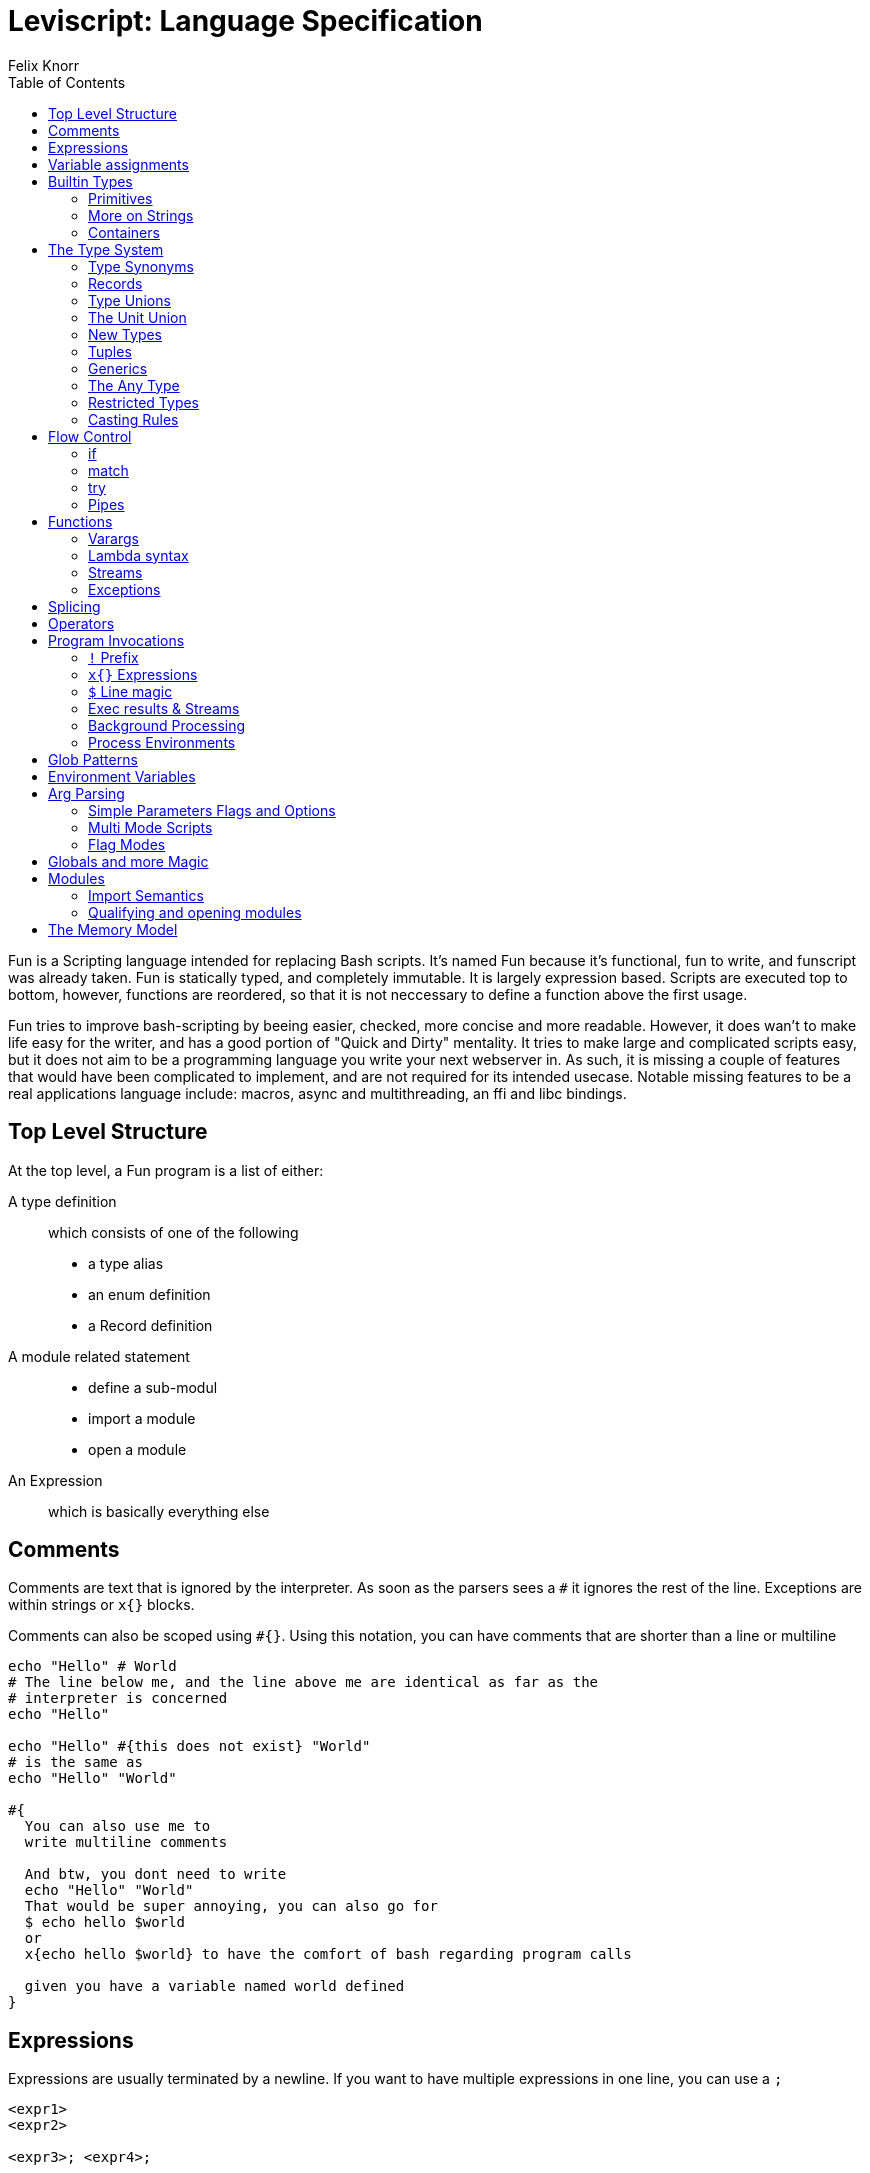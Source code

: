 = Leviscript: Language Specification
Felix Knorr
:toc: left
:icons: font

Fun is a Scripting language intended for replacing Bash scripts.
It's named Fun because it's functional, fun to write, and funscript was already
taken. Fun is statically typed, and completely immutable. It is largely
expression based. Scripts are executed top to bottom, however, functions are
reordered, so that it is not neccessary to define a function above the first
usage.

Fun tries to improve bash-scripting by beeing easier, checked, more concise and
more readable. However, it does wan't to make life easy for the writer, and has
a good portion of "Quick and Dirty" mentality. It tries to make large and
complicated scripts easy, but it does not aim to be a programming language you
write your next webserver in. As such, it is missing a couple of features that
would have been complicated to implement, and are not required for its intended
usecase. Notable missing features to be a real applications language include:
macros, async and multithreading, an ffi and libc bindings.

== Top Level Structure

At the top level, a Fun program is a list of either:

A type definition::
  which consists of one of the following
  * a type alias
  * an enum definition
  * a Record definition

A module related statement::
 * define a sub-modul
 * import a module
 * open a module

An Expression:: 
  which is basically everything else

== Comments

Comments are text that is ignored by the interpreter. As soon as the parsers
sees a `#` it ignores the rest of the line. Exceptions are within strings or 
`x{}` blocks.

Comments can also be scoped using `#{}`. Using this notation, you can have
comments that are shorter than a line or multiline

----
echo "Hello" # World
# The line below me, and the line above me are identical as far as the
# interpreter is concerned
echo "Hello"

echo "Hello" #{this does not exist} "World"
# is the same as
echo "Hello" "World"

#{
  You can also use me to
  write multiline comments

  And btw, you dont need to write
  echo "Hello" "World"
  That would be super annoying, you can also go for
  $ echo hello $world
  or
  x{echo hello $world} to have the comfort of bash regarding program calls
  
  given you have a variable named world defined
}
----

== Expressions

Expressions are usually terminated by a newline. If you want to have multiple
expressions in one line, you can use a `;`

----
<expr1>
<expr2>

<expr3>; <expr4>;
----

if an expression is not valid by the time a new line is encountered, e.g.
because of yet unclosed `{}`, `()`, `[]`, `""`, or `''`. The expression will be
continued over multiple lines. 

If something looks like a finished expression by the end of the line, while not
being complete, you can use a `\` to escape the newline. 

----
let res = functionWith4Args \
  arg1 \
  arg2 \
  arg3 \
  arg4

let res = (functionWith4Args
  arg1
  arg2
  arg3
  arg4)
----

the `\` must be immediately before the linebreak. A space between the `\` and
the line break is forbidden

== Variable assignments

The most basic thing that can be done in any programming language is to create
a variable. Fun uses the `let` keyword for this:

----
let myInt = 5
let myBool = true
let myFloat = 3.14
let myString = "A string"
----

Variables are immutable. All of them, so there is no reassignment after
creation, however, shadowing is allowed

----
let aString = "foo"
let aString = "bar"
----

For everything that is not a bool or a number, references are used internally,
however since we don't have mutability anyway, that is irrelevant to the user.

A variable assignment itself is an expression that returns the value. This is
valid:

[listing]
let a = let b = "foo"

The type is infered, but could be made explicit like this:

[listing]
let actuallyAFloat: float = 4

valid variable names consist of letters, numbers and `_`, however they cannot
start with a number

== Builtin Types

=== Primitives

Fun has the following primitive types:

Int:: 
  defined by a number `_` are allowed to make it more readable:
+
----
let anInt = 1_000_000
----
+
ints are 64bit signed. There are no unsigned ints

Float:: 
  defined by using a `.` like `5.0`. Scientific notation is allowed
  e.g. `5e-10`. Floats are 64bit

String::
  Strings are byte arrays that are interpreted as utf-8 strings.
  There are many features regarding strings, <<More on Strings,see below for detailts>>

Bool:: `true`, `false`, what else to say?

Keyword:: 
  keywords are values that are only equal to them selves, and serve a
  couple of special purposes. They are defined by prefixing a valid symbol with
  a colon
+
----
let aKeyWord = :foo
----

():: 
  only has one value `()`. This roughly serves the same role as nil/null in
  many other languages.
+
NOTE: This is not the "billion dollat mistake", as it is a
distinct type, and the type system will make sure you cannot accidentally do
something with a value that turns out to be ()

=== More on Strings

There are multiple types of string literals, as well as string interpolation.
A simple string litera can be created either with `''` or `""`, which means,
you can use the other one as a normal symbol within the string like this:
`"'"` or `'"'`. Normal string literals are multiline, and support string
interpolation.

==== String Interpolation

----
let var = "world"
echo "Hello $var"  # prints Hello world
----

it is also possible to evaluate expressions within a string:

----
echo "Hello ${"wor" + "ld"}"  # will also print Hello world
----

Every variable can always be casted to string. This will be done automatically
in String interpolations. For more details, see <<Casting Rules>>

==== Dedented Strings

This code:

----
echo '
  Hello multiline String
    How are you?'
----

will ouput this:

----
  Hello multiline String
    How are you?'
----

including the leading whitespaces. To remove those, you can use dedented
strings, by prefixing the string literal with a d

----
echo d'
  Hello multiline String
    How are you?'
----

will ouput this:

----
Hello multiline String
  How are you?'
----

The first line will be removed, if it is empty. Then all whitespace that is
common to all lines will be removed.

==== Raw Strings

Normal strings replace a couple of standart codes, like `\n` with a newline,
`\t` with a tab and so on. To get an actual dollar sign, you have to type `\$`
and to get an actual backslash you have to type `\\`. This can be annoying. So
to turn off any form of interpretation of the strings content you can use raw
strings, by prefixing the literal with an r:

----
echo r"\$\n\t"  # prints \$\n\t
----

Raw strings and dedent strings are allowed togethern both `rd` and `dr` as
prefix are fine

=== Containers

Fun has a couple of container types built in:

* List
* Vector
* Set
* Dict / open Dict

==== Lists

Lists are singly linked lists, and the most common container type. They can be
constructed like this:

----
let myList = [1, 2, 3]
let myList = 0 :: myList  # myList == [0, 1, 2, 3]
----

All list elements must have the same type, however, <<Type Unions>> and 
<<Open Records>> provide runtime polymorphism. List's are basically iterators,
and the main function you use with them are typically <<map>>, <<filter>> and
<<fold>>. However there are a couple more functions. See <<Functions for
Containers>> for more details.

The `in` keyword is available to check whether a list contains an item, however
this check will be slow on lists, and if a lookup is repeated often, it's
adviced to use a set instead

==== Sets

Sets are sets in the mathematical sense. They cannot contain duplicates and are
optimized for look ups. For sets, there are operators available to compute
unions (|), intersections (&), differences (-) and the set xor(%) (which means
union - the intersection). Additionally there are the following functions:
insert, remove, isSubset, isSuperset and areDisjoint. As well as all the
combinatoric functions that are available for lists and vecs too.

Set literals are created with `s[]`

----
let aSet = s[1, 5, 7, 1]  # will lead to the set s[1, 5, 7]
----

==== Dicts

Dicts, also called Hash Maps in many languages map a key to a value. A dict can
be created like this:

----
let aDict = d["key" = "val", "key2" = "val2"]
----

aDict has two generic type parameters: Key and value. You can have a dict from
any type to any type, but they must be the same for all elements.

==== Accessing elements

You can access dict values with a .

----
let intKeys = d[5 = "five", 1 = "one"]
echo intKeys.5  # prints five

let strKeys = d["five" = 5, "six" = 6]
echo strKeys."six"  # prints 6
----

If you have keyword keys, you can skip the colon and access them like this:

----
let aKWDict = d[:foo = "foo", :bar = "bar"]
echo aKWDict.foo  # prints foo
----

if you want to access a dict member by a value that is stored in a variable,
you have to use the `[]` operator.

----
let aDict = d["foo" = "bar"]
let key = "foo"
echo aDict[key]  # prints bar
----

You can use floats as dict keys, even though thats a bad idea. However, you
cannot use the `.` with float literals, you have to use the `[]` operator then.

If you try to access a dict key that is not there, the dict will throw an
exception. To get around that you can use the getDefault function, or the
getUnit function, which will return `()` when a value is missing.

==== Container Functions

all container functions that work on the other container types also work on
dicts, however, they will always receive a (key, value) tuple as element

== The Type System

You'll be able to cover a lot with the given types but sometimes, you'll want
to create your own types. Also there are some things, which are everywhere,
that need detailed explanation, like Type Unions, newtypes, the ? - operator,
tuples, generics, the Any type and casting rules.

=== Type Synonyms

you can create a synonym for a type like this:

[listing]
type ShortName = SuperDuperLongName

this will only be a synonym, everywhere you write ShortName, you might as
well have written SuperDuperLongName. This might currently not seem super
usefull, but it will be, combined with other features, like generics, type
unions or records.

=== Records

==== Creating Records

Records are what is called a Struct in most languages. However they are not
mutable, so they are pretty similar to Pythons named tuples. A record can be
defined like that

[listing]
let myRec = r(<fieldname> = <value>, <fieldname2> = <value2> #{ ... and so on }) 

this record will have the type `r(<fieldname>: <value-type>, <fieldname2>:
<value2-type)`. 

==== Defining Records

If you want to use a certain record type multiple times, you
can define a type synonym for it like this:

[listing]
type MyRec = r(<fieldname>: <value-type>, <fieldname2>: <value2-type)

this will only match records of exactly this type. Btw, field name order
doesn't matter. If you want a function to accept all records that can fullfill
this type, add ... to its end like this:

[listing]
type MyRec = r(<fieldname>: <value-type>, <fieldname2>: <value2-type, ...)

now functions that accept MyRec will accept all records that have fields with
matching names and types. More fields don't hurt though.

Because it's anoying to type out record field names all the time when creating
one, there is also the record keyword, which you can use to define a record:

----
record MyRecord {
  <fieldname>: <typename>
}
----

this will define your type `MyRecord` as well as `MyRecordOpen` and a function
`myRecord` which takes the fields as arguments in order of definitions.
You might want to wrap that in a module:

----
mod MyRecord {
  # let's call it T, because it's in the module anyway and that's shorter
  record T {
    <fieldname>: <typename>
  }
}
----

and because that's a good idea there is a keyword that does that automatically

----
recordmod MyRecord {
  <fieldname>: <typename>
}
----

this will define a type synonym for a closed record named `T` a synonym
for the open Record named `OpenT` and a function to create it named `new`

==== Updating Records

You can create a new record from an existing one with the `with` keyword

----
let a = r(foo = "bar")
echo a.foo  # bar

let a = a with r(foo = "bar bar")
echo a.foo  # bar bar

let b = a with r(baz: "qox")
echo "${b.foo} ${b.baz}"  # bar bar qox
----

as you see you can use it too change the value of an existing field or, or add
new fields

you can use `without` to create a new record which misses some fields:

----
# b from above
let c = b without foo baz
echo c.foo  # compiler error
----

just add the fieldnames separated by spaces after without.

.The Update operator
If you want to update a record value by processing it's value through a
function, you can use the update-operator (@) like this:

----
let recA = r(foo = 1)
fn add1 x = x + 1
let recB = recA.foo @ add1
echo recB  # prints 2
----

=== Type Unions

Type Unions are a way to express that a type can be either a or b, e.g.

----
let aVal = if <expr> 5 else "five"
----

here `aVal` may end up as an Int or a String, which is expressed as `Int |
String`. This way you can get multiple types into a list:

----
let myList = [1, "one", "5", "seven", 1000]
for myList foo
----

This requires foo to be overloaded for Strings and Ints to work. Together with
newtypes, this is roughly equivalent to algebraic datatypes, but it's less
ceremony.

You can also use a <<match statement>> to handle a typeunion without defining a
function.

=== The Unit Union

You can postfix any type with a `?` as a shortcut for `x | ()`. This is usefull
for functions that might fail. 

=== New Types

Want some things that are basically the same type, but incompatible? `newtype`
is your friend.

----
newtype Euro = Float
newtype Dollar = Float

let aEuro: Euro = 1.0
let aDollar: Dollar = 1.0

print (aEuro + aDollar)  # Error: No instance of (+) defined for (Euro, Dollar)
----

You can also use `newtype` to overload functions or have separate match arms.
And of course a newtype can also be a tuple.

A newtype can be converted too and from it's origin type, as well as all other
newtypes that have the same origin type. However no such conversion will happen
implicitely.

----
let aEuro = 1: Euro
let aOne = aEuro: Int
let aDollar = aEuro: Int

fn onlyForDollar x: Dollar = print x
onlyForDollar aEuro  # Error: no implicit conversions between compatible newtypes
----

=== Tuples

Tuples are a simple way to compose multiple values. 

----
let aTuple = (1, "One")  # type: (Int, String)
let anotherTuple = (5, 5.0, "five")  # type: (Int, Float, String)
----

tuples can have any length. You can access their elements either by the dot
operator or by pattern matching:

----
let (anInt, aString) = aTuple
print anInt  # prints 1
print aString  # prints "One"
print anotherTuple.2  # prints "five"
----

=== Generics

==== Generic Types

Generics save us from writing the same code multiple times. They can be applied
to functions and types, specifically to type, newtype and records and values.

----
type Vec3[T] = (T, T, T)
newtype Point3D[T] = Vec3[T]
record MyRec[T] {
  aField: T
}
----

==== Generic Functions

They are automatically applied to functions, if you don't define an argument
type

----
fn aFunc argA argB argC = ...
----

is equivalent to:

----
fn aFunc[T1, T2, T3] argA: T1 argB: T2 argC: T3 = ...
----

you only need to specify generic arguments for functions if you want to express
relations between the arguments and/or the return type:

----
fn aFunc[T] argA: T argB: T = ...
----

==== Generic Values

It is possible to have Generic values, this way a symbol can be defined for
different types:

----
let default[Euro] = 100
lef default[Dollar] = 200

print (1: Dollar + default)  # prints 201: Dollar
print (1: Euro + default)  # prints 101: Euro
----

all Instances of a generic Value must be annotated:

----
let default[Euro] = 100
lef default[Dollar] = 200
let default = 1  # Error: default defined with and without generics
----

=== The Any Type

Sometimes you just need runtime polymorphism, for example if you want to cast a
dict from a json string. Each key could have a different associated Value. Ok,
I admit, you actually can express that with static types, but it's annoying,
and for shell scripting, annoying is a nogo. Any type can be cast to Any, and
you can attempt to cast Any to any type, the compiler will believe you.
However, if you are wrong at runtime, your script will crash. 

You can use `tryCast[T]` and `isType[T]` at runtime for some safety. The first
will never crash, and return a `T?` meaning either a `T` or `()`. `isType[T]`
return's whether the contained value is a `T`.

=== Restricted Types

You can define a new type from an existing type by restricting its domain.

----
type PositiveInt = restrict Int to 0..  # creates unsigned int semantics
type TrafficLightColors = restrict Keyword to :Red :Green :Orange
type ClockHours = restrict Int to 0..12
type EvenNumbers = 0..2..
type Chaos = restrict Any to "Chaos" false 200
----

A restricted type will be identical in memory to it's origin type, but the
compiler will make sure to not let you assign other values than those you
specified.

=== Casting Rules

Generally, Leviscript tries to cast as much automatically as possible without
running into trouble.

* Everything can implicitely be casted into bool.
  Everything is true, except false and ()
* Everything can be implicitely casted to string. The toString function is used
  for that, which you can overload for your type. If you don't there will be a
  default implementation available
* floats and ints will be implicitely casted into each other. If it is not
  possible to represent an int as float, the closest available value will be
  used. A float will always be floored. To round up, use the ceil function, 
* All containers can be casted to lists implicitely 
* Any can be casted to anything implicitly
* Strings will cast to byte-vectors, byte-lists and bools implicitely, but cannot be
  casted to anything else, use the parse function for that.
* newtypes only cast to bool and string implicitely. Note that a newtype based
  on a bool will always cast to true, independent of it's actual value. To go
  from a false newtype to a false bool, cast it explicitely
+
----
newtype Side = bool;
let heads = true: Side
let tails = false: Side

if tails echo "true" else echo "false"  # will print true
if tails: bool echo "true" else echo "false"  # will print false
----
* newtypes can be casted explicitely to and from their origin types
* records can be casted to any compatible record type implicitly

== Flow Control

As Leviscript is largely functional, there are not all flow control statements
that you might expect from imperative languages. Most notably, there are no
loops (however, there is a for function). There still are a few though.

=== if

`if` is an expression, i.e. it evaluates to a value. The syntax is:

----
if <pred-expr> <then-expr> [else <else-expr>]
----

you might need paranthesis to make clear where `pred-expr` ends, and
`<then-expr>` starts.

If the type of `then-expr` and `else-expr` don't match, the type of if will be
`then-expr-type | else-expr-type`. If you don't use a `else-expr`, the result
type will be `then-expr-type?`

The three sub expression of an if live in a new scope, so you can assign a
value in the predicate expression, and use it in the body, and it will be gone
after the if.

----
let result = if (let action = parse userInput) execute action
----

parse might evaluate to an action or `()`. If it evaluates to `()`, the then expr
is not executed, and result is `()`. If it evaluates to an action, `execute` is
executed, and the result is what ever `execute` returns

==== Boolean Expression

Of course, there are the typical boolean expressions: `<`, `>`, `<=`, `>=`,
`==`, `!=`, `and`, `or` and `not`.

Additionally there is `in` to check whether a value is contained in a
container. For dicts, this works by casting the dict to a list of tuples.
However, there are the `keys` and `values` functions to get lists over the
dicts keys and values respectively

=== match

The match expression is probably the most important flow control expression in
Leviscript. The basic syntax is
 
----
match <expr> {
  <pattern1> -> <patternExpr1>,
  ...
  <patternN> -> <patternExprN>,
}
----

The interessting part is the `<pattern>` here. There are a few special
patterns:

- lists: `[elem, tail ...]`, `[init ..., last]`, `[first, middle ..., last]`
  sub expressions should be matchable too. What happens on match fail depends
  on context. Also `[a, b, c]` is fine, and `[]` obviously too
- sets are only matchable with literals, to see if they're contained, or as
  emty
- dicts: `d[ key: val, ... ]`, `d[ "foo": foo_val, :kw ]` the second form binds
  the value of the key `:kw` to the variable kw
- records:
    - `r(field: int, field2 = "foo")` matches a record exactly
    - `r(field: int, ...)` matches any record that has a field named field of
      type int
    - `r(field, ...): r(field: string, field2: int)` matches only the specified
      record type and only binds the field val
- additionally you can do `<identidier_name>: <type_name>` to simply match a
  certain type

=== try

```
try <expr> [finally <expr>]
```

there is no catch block, because using try will modify the expression result to
be `<exprResultType> | <PossibleExceptionTypes>`

You can use the `raise` keyword to trigger an exception. You can raise any
value, which will then be wrappen in an Exception, which you can match.

----
newtype FileNotFound = String
newtype NotInitiated = ()

fn someFunc = {
  ...
  raise (): NotInitiated
  ...
  raise "Couldn't Find: $file": FileNotFound
  ...
}

...

match try someFunc() {
  Exception file: FileNotFound -> reportFileNotFound file
  Exception (): NotInitiated -> {echo "You forgot to initiate"; exit 1}
  result -> doSomething result
}
----

=== Pipes

There are two kind of pipes:

- | pipes the stdout of its left operand to stdin of its right operand
- |> pipes the result part of the return value to the argument of it's right
  operand
- |> only works with function that have one operand, so we add |*> to splice
  the tuple or the list on the left to the function on the right
- |> and |*> abort on (). Their return type is either <lastExprType> or 
  <lastExprType>? depending on whether any function in the pipe returns ()

== Functions

Functions are the basic unit of execution. They can be overloaded, also bei
return value. Argument and return types will be infered automatically, but they
can also be specified explicitely.

Functions can be defined via the `fn` keyword.

`fn <functionName> [arguments ...] = <expr>`

It's also possible to define mutliple function variants for different argument
values. This works like a match statement. Additionally, function arguments can
be match patterns:

----
fn map [] f = []
fn map (head :: tail) f = f head :: map tail f
----

If a function is tail-recursive, that will be detected, and tail call
optimization will be applied.

=== Varargs

A function can be made to accept any number of arguments. If you prefix the
last argument of a function with a `*`, then it will be a list of all aruments,
from this position on. The lists element type will be the unit of the types of
the arguments that end up in the list

----
fn printLines head *lines = {echo "Title: $head"; for lines f{ echo $1 }}
----

=== Lambda syntax

There are two different syntaxes to define anonymous functions: explicit and
implicit lambdas. Explicit lambdas allow you to define the arguments, and are
defined via the `fna` keyword: `fna <arguments> = <body-expr>`. Implicit
lambdas are defined like this: `f{<body-expr>}` they are named implicit,
because you dont define arguments here. You can access the function arguments
via `$<n>` like in a bash function. Note, that the first argument is `$1`.
There is no `$0` and not `$@`. However, there is `$*`, which represents the
varargs part.

If you just use `$3`. The function is assumed to have 3 arguments of which only
the last is used. `$*` will be applied to all arguments after the last used
`$<n>` argument.

=== Streams

A function, like a program call, has stin, stdout and stderr streams that can
be redirected. For more details see <<Stream Redirection>>

=== Exceptions

As already mentioned in the section about <<try>> expressions, functions can
throw exceptions, that will immediately unwind the stack, until it runs into a
`try`.

The problem that arises here, is that any function could at any point crash
your program, if you miss an exception, which is usually only communicated in
the documentation. In Leviscript, every functions knows what kind of exceptions
it might raise, so the compiler can help you.

If you define a no-except function by using the `fne` keyword instead of the
`fn` keyword. The compiler will tell you, if there are unhandled exceptions in
the function body. It's called `fne` because `[fn]e` stands for function and
`f[ne]` stands for no except.

== Splicing

Whenever a list of expressions is accepted, e.g. in a container literal, or in
a function invocation, you can use the splice operator '*' with a list to fill
that. An example:

----
let strings = ["foo", "bar", "baz"]

fn takes4Strings a b c d = echo a b c d
takes4Strings "hello" *strings  # prints hello foo bar baz
takes4Strings *strings "hello"  # prints foo bar baz hello 
----

This also works for tuples. For tuples the compiler can check at compile time,
whether this will work. For lists, it will throw an exception at runtime, if
the list does not have the right amount of elements

== Operators

Operators are just ordinary functions, that happen to have names made of
symbols and be pre- post- or infix. To have an operator behave like a normal
function surround it's name with parenthesis

----
4 + 5 == (+) 4 5
----

to define an operator use the `infix`, `prefix` or `postfix` keywords.

To apply a prefix or a postfix operator, there must not be a space between the
expression to which the operator is applied and the operator `-5` is minus
prefix, `- 5` is not. To apply two prefix or two postfix operators one after 
another, parenthesis are required: `-(~varName)` because `-~varName` would 
parse as the `-~` prefix operator.

The syntax to define an infix operator is:

----
infix <precedence> (<operator>) <arg1> <arg2> = <expr>
----

alternatively you can use `infixrtol` to define an infix operator that is right
associative.

The syntax for pre- and postfix operators is the same, you just have switch
prefix for postfix:

----
prefix <precedence> (<operator>) <arg> = <expr>
----

The precedence of prefix and postfix operators is always higher than those of
infix operators. You just manipulate the precedence between prefix and postfix
operators with this syntax

----
type Vec2D = r(x: float, y: float)

infix 5 (+) r(x = x1, y = y1): Vec2D r(x = x2, y = y2): Vec2D = 
  r(x = x1 + x2, y = y1 + y2)
prefix 5 (-) r(x, y) = r(-x, -y)
----

any combination of `!@~|%^<>=-+&` can be used to define a new operator, except
for those that are already reserved syntax like `!` as prefix or postfix, `@`
as infix or postfix, and `*` as prefix.

As pre and postfix operators both have one argument, and can be overloaded, it
can become necessary to disambiguate them, if they are passed as functions. In
this case the syntax is: `(prefix -)` or `(postfix -)`

== Program Invocations

As Leviscript is intended to be a replacement for bash scripts, the most crucial
expression is the execution of an external program. One challange in that
context is to make them easily accessible, and at the same time, not have them
be ambiguous with function calls. If a program does not finish successfully, it
will raise an Exception. If a binary cannot be found, it also does.

There are 2.5 ways to execute a program:

=== `!` Prefix

You can prefix an expressions with `!`, in which case the expression result
will be casted to string, and that string will be interpreted as the program
name. 

All arguments that are passed to a program invocation are then casted to
strings:

----
let name = "leviscript"
let binary = "echo"

!binary name "is awesome"
----

=== `x{}` Expressions

If you want something that is close to the original bash syntax, where what you
type is interpreted as string, instead as a symbol, you can use x-expressions:

----
x{echo leviscript is awesome}
----

This will call echo with 3 arguments: "leviscript", "is", and "awesome". You
can use quotes to escape spaces:

----
x{echo leviscript "is awesome"}
----

This way, echo is passed two arguments. You can use the same syntax as with
strings to interpolate variables:

----
let name = "leviscript"
let binary = "echo"

x{$binary $name "is awesome"}
----

=== `$` Line magic

`x{}` means three extra symbols as opposed to bash. If you mainly want to call
external programs, that's a lot to ask. That's why there is the `$` line magic.
Beginning a line with a `$` will have the same effect as wrapping the whole
line with an x-expression.

----
let name = "leviscript"

$ echo $name "is awesome"
----

you can also escape that line:

----
let name = "leviscript"

$ echo $name \
  "is awesome"
----

But at that point I would recommend to use x-expressions

WARNING: You need a space after the `$` line magic and what ever follows it,
because otherwise, it will be interpreted as the `$` prefix operator, which is
a reserved syntax

=== Exec results & Streams

==== Capturing

You can can capture a program's output instead of letting it print to the
scripts streams by prefixing the call with a `<@` to capture stdout, `<!` to
capture stderr or `<@!` to capture both. If you do so, the result of a program
execution will be a special type, which can be implicitly casted to int, to
access the return value. To access it's output streams (stdout and stderr) you
can use the `@` or `!` postfix operators with the result. If you postfix the
execution expression with a `@` or a `!` you will get the output of the program
as string:

----
let echo_result = <@ x{echo foo bar}
print echo_result  # prints 0
print echo_result@  # prints foo bar

let echo_result = x{echo foo bar}@
print echo_result  # prints foo bar
----

you can also postfix a program invocation with `@!`, which will redirect stderr
to stdout and then capture both into a single string that is returned. If the
program fails here, it will still raise an exception. Prefix the execution with
a `try` to prevent that.

==== Redirecting
The streams of a program can also be redirected:

----
foo @> NULL  # redirect stdout to /dev/null
foo !> OUT # redirect stderr to stdout
foo !@> "some_file"  # redirect both to some file
foo <@ "some_file" #  read stdin from file

foo @> NULL !> OUT  # redirect process out to /dev/null and process stderr to
the scripts out
----

Functions also have streams, and the operators in this section can also be
applied to functions.

=== Background Processing

If you use an `&` instead of a `!` as prefix, the program will be started in
the background, and you get a BgProcessInfo, which acts similar to a future.
You can use `isRunning` with that future and `getResult` which is overloaded,
and takes as optional second argument a timeout. If you cast the BgProcessInfo
to an Int, you will get the processes pid. Alternatively, you can use `&x{}`
instead of `x{}`

=== Process Environments

You can manipulate the environment with which a process is started with using
the `with` keyword. The syntax is:

----
<process-invocation> with <expr-that-evals-to-a-dict>
----

That dict will be used as the environment of the childprocess. It's type must
be castible to Dict[String, String].

== Glob Patterns

Glob patterns are extremly handy. A Glob pattern is like a template for a path,
and any path may or maynot match it. If you define a glob pattern, it will
evaluate to a list, containing all paths that exist on the filesystems that
match the pattern.

A glob pattern is defined with a `g{}` expression. 

----
images = g{ imgs/*.png }
----

which is syntax sugar for 

----
images = glob "imgs/*.png"
----

the following special symbols are use:

- `*` matches any string within the current path segment
- `?` matches any single character
- `**` matches any string. Using this will make the evaluation significantly
  slower. It's handy though.

you can use glob patterns within `x{}` expressions, and by extension, with the
`$` line magic:

----
$ mv img_old/g{*.png} img_new/
----

== Environment Variables

There will always be a global variable called `ENV` which contains the
environment of the script. `ENV` is an ordinary `dict[Str, Str]`. To change the
environment of a child process, use the `with` keyword.

== Arg Parsing

As arg parsing is a very common need, Leviscript provides a built in special
syntax. There are 3 schemas, which you can use for your arguments.

=== Simple Parameters Flags and Options

With the following syntax, you can define a script that takes parameters, flags
and options. 

----
# no commands
main args d'
    Here can optionally be a string as second arg, that is the big help str.

    The first paragraph is the short help, the long help is everything.
    Btw, this script takes any amount of arguments'.

  options:
    -p --print str d'
      The last argument is optional, and can be a string, which 
      will end up as help'
    -r --repetitions int d'
      The third arg is the type to which the arg should be casted'
  flags:
    -s --short d'
      obligatory help str'
    --long -l 'order doesn't matter'
= {
  # function code goes here. Flags and options are available by their long
  # names. - will be converted to _. The value of a flag is the number of it's
  # occurences.
}

# Two main sections aren't allowed, this is an alternative:
main [src, target] d'
    this is a script that want's exactly two arguments. Normal list pattern
    matching applies'
----

The Syntax is actually not indention based. What's important is the new-lines. 
Arguments can be variable, and will always be a string list. However, by
using a list pattern, you can define an expected number. For Flags, you have to
define a short and a long name, as well as a help string. The value of a flag
will be the number of occurences. For options you have to define a type for the
value. Leviscript will attemt a cast, and produce an error message if it fails.

=== Multi Mode Scripts

Alternatively, a script can have one or multiple modes:

----
all 'The whole script help string'
  options: ...
  flags: ...

mode clone args 'mode help str'
  options: ...
  flags: ...
= ...

mode commit [] 'mode help str' # does not take args
  options: ...
  flags: ...
= ...
----

The all section defines the helpstring for the program, as well as flags and
options that are available in all modes. The all section cannot have a function
body.

=== Flag Modes

The third option is to use modes which are flags (like Pacman, the package
manager of Arch linux). This allows you to have a default mode, which does not
require a flag. 

The syntax is similar to modes, but you use fmode instead of mode, and you can
define a default mode:

----
all 'A script to manage Notes'

fmode default args 'Use fzf to select a node to edit'
= ...

fmode -n args 'Create a new Note'
= ...

fmode -s args 'Show selected note as html in the browser'
  options: 
    --browser -b str 'select browser'
= ...
----

== Globals and more Magic

there are a few global variables that are available in every script:

- `ENV` the current environment
- `ARGV` a list of strings, containing all arguments as they were passed to the
  script, with the first argument being the executable name. You don't need to
  use the integrated arg-parsing (although you should)

And then there are a few magic words, that feel like variables but actually are
not.

- `IN`, `OUT` and `ERR` stdin, stdout and stderr of the current context. I.e.
  of the script in the global scope, or of the function otherwise
- `LINE` the line number in which it's used
- `FILE` the current File's path

== Modules

A module is a collection of types, values, and functions (which are also
values). You can either define a module by using the `mod` keyword like this:

----
mod cool_numbers {
  let pi = 3.1415
  let e = 2.718
}
----

or you can import another script in which case it's contents will be loaded
into a module.

To access the values of a module, use the dot:

----
echo cool_numbers.pi  # prints 3.1415
----

=== Import Semantics

To import a file use the `import` statement. To import a file named
my-module.lev use `import my-module` without the `.lev` extension. To import a
module from a folder `modules` use `import modules.my-module`.

WARNING: When a module is imported, code in the global scope that is not a
function, type or value definition, is not executed

Modules are searched in the module search path. By default the module
search-path is the directory which contains the executed script. **The current
working directory is not part of the module search path** . You can extend the
module search path via interpreter flags, or by setting the
`LEVISCRIPT_MODULES` environment variable.

If you have a subdirectory with modules, that subdirectory is a module that
only contains other modules. To place further definition into the directory
module, you can create a file named `self.lev` in the directory, which's
content will be loaded into the directories module.

=== Qualifying and opening modules

By default, with import, a module needs to be fully qualified, to access it's
content. To change the name to something shorter, you can use the `as` keyword.
Similar to how it's done in python.

There is also the possibility, to `open` a module, which will bring it's
contents into the current namespace. If you open a module, that is not yet
defined, it will implicitely be imported.

== The Memory Model

The memory model of levi script is extremely simple: It's one big stack. There
is no heap that you need to manage, because there is no mutability. That means,
semantically, everything is passed by value. In reality, primitive datatypes
and newtypes of them will be passed by value, as well as type unions of
primitive types. Everthing else will be passed by reference. There will be no
unnecessary copies.

